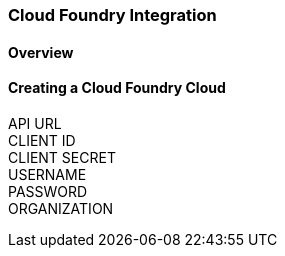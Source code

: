 [[cloudfoundry]]

=== Cloud Foundry Integration

==== Overview

==== Creating a Cloud Foundry Cloud
API URL::
CLIENT ID::
CLIENT SECRET::
USERNAME::
PASSWORD::
ORGANIZATION::

